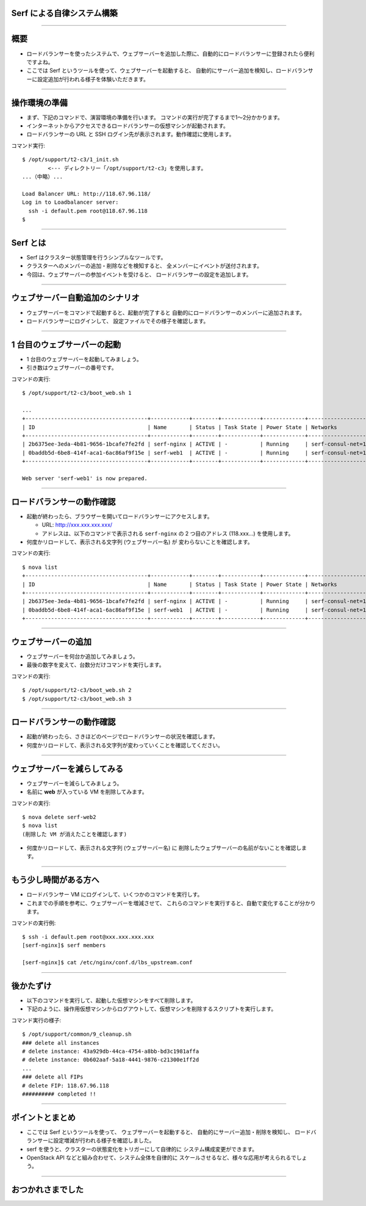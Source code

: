 Serf による自律システム構築
===========================

----


概要
================

- ロードバランサーを使ったシステムで、ウェブサーバーを追加した際に、自動的にロードバランサーに登録されたら便利ですよね。
- ここでは Serf というツールを使って、ウェブサーバーを起動すると、
  自動的にサーバー追加を検知し、ロードバランサーに設定追加が行われる様子を体験いただきます。

----


操作環境の準備
================

- まず、下記のコマンドで、演習環境の準備を行います。
  コマンドの実行が完了するまで1〜2分かかります。
- インターネットからアクセスできるロードバランサーの仮想マシンが起動されます。
- ロードバランサーの URL と SSH ログイン先が表示されます。動作確認に使用します。

コマンド実行::

  $ /opt/support/t2-c3/1_init.sh
          <--- ディレクトリー「/opt/support/t2-c3」を使用します。
  ...（中略）... 

  Load Balancer URL: http://118.67.96.118/
  Log in to Loadbalancer server:
    ssh -i default.pem root@118.67.96.118
  $

----

Serf とは
=========

- Serf はクラスター状態管理を行うシンプルなツールです。
- クラスターへのメンバーの追加・削除などを検知すると、
  全メンバーにイベントが送付されます。
- 今回は、ウェブサーバーの参加イベントを受けると、
  ロードバランサーの設定を追加します。

.. image:: ./_assets/t2-c3/serf.png
   :width: 60%

----

ウェブサーバー自動追加のシナリオ
============================

- ウェブサーバーをコマンドで起動すると、起動が完了すると
  自動的にロードバランサーのメンバーに追加されます。
- ロードバランサーにログインして、
  設定ファイルでその様子を確認します。 

.. image:: ./_assets/t2-c3/lbs-web-add.png
   :width: 70%

----

1 台目のウェブサーバーの起動
====================

- 1 台目のウェブサーバーを起動してみましょう。
- 引き数はウェブサーバーの番号です。

コマンドの実行::

  $ /opt/support/t2-c3/boot_web.sh 1
  
  ...
  +--------------------------------------+------------+--------+------------+-------------+------------------------------------------+
  | ID                                   | Name       | Status | Task State | Power State | Networks                                 |
  +--------------------------------------+------------+--------+------------+-------------+------------------------------------------+
  | 2b6375ee-3eda-4b81-9656-1bcafe7fe2fd | serf-nginx | ACTIVE | -          | Running     | serf-consul-net=10.20.0.1, 118.67.96.117 |
  | 0baddb5d-6be8-414f-aca1-6ac86af9f15e | serf-web1  | ACTIVE | -          | Running     | serf-consul-net=10.20.0.3                |
  +--------------------------------------+------------+--------+------------+-------------+------------------------------------------+
  
  Web server 'serf-web1' is now prepared.

----

ロードバランサーの動作確認
====================

- 起動が終わったら、ブラウザーを開いてロードバランサーにアクセスします。

  - URL: http://xxx.xxx.xxx.xxx/

  - アドレスは、以下のコマンドで表示される ``serf-nginx`` の 2 つ目のアドレス (118.xxx...) を使用します。

- 何度かリロードして、表示される文字列 (ウェブサーバー名) が
  変わらないことを確認します。

コマンドの実行::

  $ nova list
  +--------------------------------------+------------+--------+------------+-------------+------------------------------------------+
  | ID                                   | Name       | Status | Task State | Power State | Networks                                 |
  +--------------------------------------+------------+--------+------------+-------------+------------------------------------------+
  | 2b6375ee-3eda-4b81-9656-1bcafe7fe2fd | serf-nginx | ACTIVE | -          | Running     | serf-consul-net=10.20.0.1, 118.67.96.117 |
  | 0baddb5d-6be8-414f-aca1-6ac86af9f15e | serf-web1  | ACTIVE | -          | Running     | serf-consul-net=10.20.0.3                |
  +--------------------------------------+------------+--------+------------+-------------+------------------------------------------+

----

ウェブサーバーの追加
====================

- ウェブサーバーを何台か追加してみましょう。
- 最後の数字を変えて、台数分だけコマンドを実行します。

コマンドの実行::

  $ /opt/support/t2-c3/boot_web.sh 2
  $ /opt/support/t2-c3/boot_web.sh 3

----

ロードバランサーの動作確認
====================

- 起動が終わったら、さきほどのページでロードバランサーの状況を確認します。
- 何度かリロードして、表示される文字列が変わっていくことを確認してください。

----

ウェブサーバーを減らしてみる
===========================

- ウェブサーバーを減らしてみましょう。
- 名前に **web** が入っている VM を削除してみます。

コマンドの実行::

  $ nova delete serf-web2
  $ nova list
  (削除した VM が消えたことを確認します)

- 何度かリロードして、表示される文字列 (ウェブサーバー名) に
  削除したウェブサーバーの名前がないことを確認します。

----

もう少し時間がある方へ
===================================

- ロードバランサー VM にログインして、いくつかのコマンドを実行しす。
- これまでの手順を参考に、ウェブサーバーを増減させて、
  これらのコマンドを実行すると、自動で変化することが分かります。

コマンドの実行例::

  $ ssh -i default.pem root@xxx.xxx.xxx.xxx
  [serf-nginx]$ serf members

  [serf-nginx]$ cat /etc/nginx/conf.d/lbs_upstream.conf

----

後かたずけ
================

- 以下のコマンドを実行して、起動した仮想マシンをすべて削除します。
- 下記のように、操作用仮想マシンからログアウトして、仮想マシンを削除するスクリプトを実行します。

コマンド実行の様子::

  $ /opt/support/common/9_cleanup.sh
  ### delete all instances
  # delete instance: 43a929db-44ca-4754-a8bb-bd3c1981affa
  # delete instance: 0b602aaf-5a18-4441-9876-c21300e1ff2d
  ...
  ### delete all FIPs
  # delete FIP: 118.67.96.118
  ########## completed !!

----

ポイントとまとめ
================

- ここでは Serf というツールを使って、
  ウェブサーバーを起動すると、
  自動的にサーバー追加・削除を検知し、
  ロードバランサーに設定増減が行われる様子を確認しました。
- serf を使うと、クラスターの状態変化をトリガーにして自律的に
  システム構成変更ができます。
- OpenStack API などと組み合わせて、システム全体を自律的に
  スケールさせるなど、様々な応用が考えられるでしょう。
 
----

おつかれさまでした
==================

